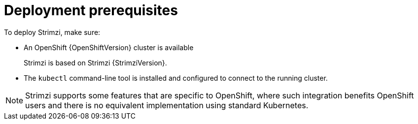 // Module included in the following assemblies:
//
// deploying/assembly_deploy-tasks-prep.adoc

[id='deploy-prereqs-{context}']
= Deployment prerequisites

To deploy Strimzi, make sure:

ifdef::Downloading[]
* A Kubernetes {KubernetesVersion} cluster is available
endif::Downloading[]
ifndef::Downloading[]
* An OpenShift {OpenShiftVersion} cluster is available
+
Strimzi is based on Strimzi {StrimziVersion}.
endif::Downloading[]
* The `kubectl` command-line tool is installed and configured to connect to the running cluster.

NOTE: Strimzi supports some features that are specific to OpenShift,
where such integration benefits OpenShift users and there is no equivalent implementation using standard Kubernetes.

ifdef::InstallationAppendix[]
[discrete]
== Alternatives if a Kubernetes cluster is not available

If you do not have access to a Kubernetes cluster, as an alternative you can try installing Strimzi with:

* xref:deploy-kubernetes-{context}[_Minikube_]
* xref:deploy-openshift-{context}[_Minishift_]

endif::InstallationAppendix[]
